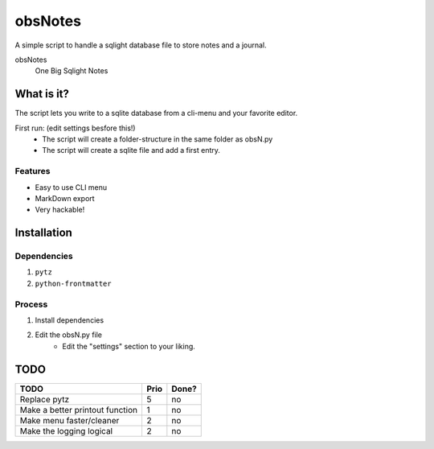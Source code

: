 ########
obsNotes
########

A simple script to handle a sqlight database file to store notes and a journal.

obsNotes
    One Big Sqlight Notes

===========
What is it?
===========

The script lets you write to a sqlite database from a cli-menu and your favorite editor.


First run: (edit settings besfore this!)
    - The script will create a folder-structure in the same folder as obsN.py
    - The script will create a sqlite file and add a first entry.

Features
--------
- Easy to use CLI menu
- MarkDown export
- Very hackable!

============
Installation
============

Dependencies
------------

1. ``pytz``
2. ``python-frontmatter``

Process
-------

1. Install dependencies
2. Edit the obsN.py file
    * Edit the "settings" section to your liking.

=====
TODO
=====

+-----------------------------+--------+-------+
| TODO                        |  Prio  | Done? |
+=============================+========+=======+
| Replace pytz                |  5     |  no   |
+-----------------------------+--------+-------+
| Make a better               |  1     |  no   |
| printout function           |        |       |
+-----------------------------+--------+-------+
| Make menu faster/cleaner    |  2     |  no   |
+-----------------------------+--------+-------+
| Make the logging logical    |  2     |  no   |
+-----------------------------+--------+-------+